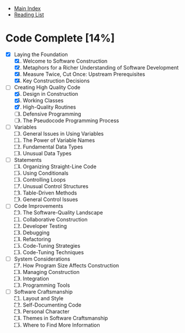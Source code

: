 + [[../index.org][Main Index]]
+ [[./index.org][Reading List]]

* Code Complete [14%]
+ [X] Laying the Foundation
  1. [X]  Welcome to Software Construction
  2. [X]  Metaphors for a Richer Understanding of Software Development
  3. [X]  Measure Twice, Cut Once: Upstream Prerequisites
  4. [X]  Key Construction Decisions
+ [-] Creating High Quality Code
  5. [@5] [X]  Design in Construction
  6. [X]  Working Classes
  7. [X]  High-Quality Routines
  8. [ ]  Defensive Programming
  9. [ ]  The Pseudocode Programming Process
+ [ ] Variables
  10. [@10] [ ]  General Issues in Using Variables
  11. [ ]  The Power of Variable Names
  12. [ ]  Fundamental Data Types
  13. [ ]  Unusual Data Types
+ [ ] Statements
  14. [@14] [ ]  Organizing Straight-Line Code
  15. [ ]  Using Conditionals
  16. [ ]  Controlling Loops
  17. [ ]  Unusual Control Structures
  18. [ ]  Table-Driven Methods
  19. [ ]  General Control Issues
+ [ ] Code Improvements
  20. [@20] [ ]  The Software-Quality Landscape
  21. [ ]  Collaborative Construction
  22. [ ]  Developer Testing
  23. [ ]  Debugging
  24. [ ]  Refactoring
  25. [ ]  Code-Tuning Strategies
  26. [ ]  Code-Tuning Techniques
+ [ ] System Considerations
  27. [@27] [ ]  How Program Size Affects Construction
  28. [ ]  Managing Construction
  29. [ ]  Integration
  30. [ ]  Programming Tools
+ [ ] Software Craftsmanship
  31. [@31] [ ]  Layout and Style
  32. [ ]  Self-Documenting Code
  33. [ ]  Personal Character
  34. [ ]  Themes in Software Craftsmanship
  35. [ ]  Where to Find More Information
